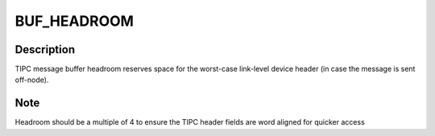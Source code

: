 .. -*- coding: utf-8; mode: rst -*-
.. src-file: net/tipc/msg.h

.. _`buf_headroom`:

BUF_HEADROOM
============

.. c:function::  BUF_HEADROOM()

.. _`buf_headroom.description`:

Description
-----------

TIPC message buffer headroom reserves space for the worst-case
link-level device header (in case the message is sent off-node).

.. _`buf_headroom.note`:

Note
----

Headroom should be a multiple of 4 to ensure the TIPC header fields
are word aligned for quicker access

.. This file was automatic generated / don't edit.

